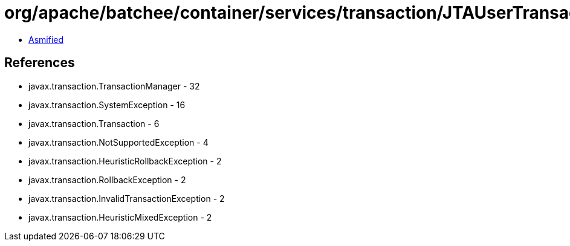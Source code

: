 = org/apache/batchee/container/services/transaction/JTAUserTransactionAdapter.class

 - link:JTAUserTransactionAdapter-asmified.java[Asmified]

== References

 - javax.transaction.TransactionManager - 32
 - javax.transaction.SystemException - 16
 - javax.transaction.Transaction - 6
 - javax.transaction.NotSupportedException - 4
 - javax.transaction.HeuristicRollbackException - 2
 - javax.transaction.RollbackException - 2
 - javax.transaction.InvalidTransactionException - 2
 - javax.transaction.HeuristicMixedException - 2

